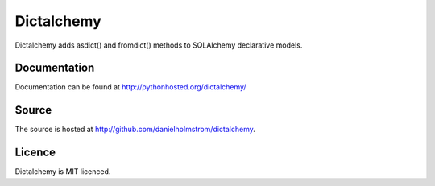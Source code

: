 Dictalchemy
===========

Dictalchemy adds asdict() and fromdict() methods to SQLAlchemy declarative models.

Documentation
-------------

Documentation can be found at `http://pythonhosted.org/dictalchemy/ <http://pythonhosted.org/dictalchemy/>`_

Source
------

The source is hosted at `http://github.com/danielholmstrom/dictalchemy <http://github.com/danielholmstrom/dictalchemy>`_.

Licence
-------

Dictalchemy is MIT licenced.
